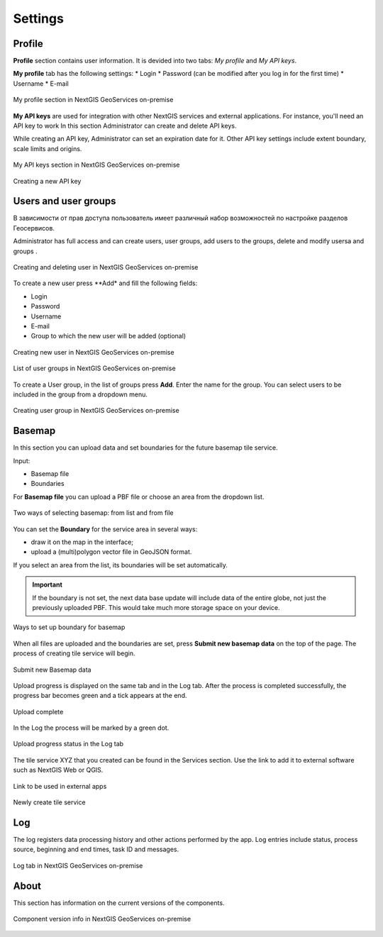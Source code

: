 .. sectionauthor:: Роман Гайнуллов <roman.gainullov@nextgis.ru>

.. _docs_geoserv_prem_settings:

Settings
============

Profile
--------

**Profile** section contains user information. It is devided into two tabs: *My profile* and *My API keys*.

**My profile** tab has the following settings:
* Login
* Password (can be modified after you log in for the first time)
* Username
* E-mail


.. figure:: _static/geosop_gr_profile1_en.png
   :name: geosop_gr_profile1
   :align: center
   :width: 20cm

   My profile section in NextGIS GeoServices on-premise

**My API keys** are used for integration with other NextGIS services and external applications.
For instance, you'll need an API key to work
In this section Administrator can create and delete API keys.

While creating an API key, Administrator can set an expiration date for it.
Other API key settings include extent boundary, scale limits and origins.

.. figure:: _static/geosop_gr_profile2_en.png
   :name: geosop_gr_profile2
   :align: center
   :width: 20cm

   My API keys section in NextGIS GeoServices on-premise

.. figure:: _static/geosop_gr_profile3_en.png
   :name: geosop_gr_profile3
   :align: center
   :width: 20cm

   Creating a new API key


Users and user groups
------------------------------------

В зависимости от прав доступа пользователь имеет различный набор возможностей по настройке разделов Геосервисов.

Administrator has full access and can create users, user groups, add users to the groups, delete and modify usersa and groups
.

.. figure:: _static/geosop_gr_users1_en.png
   :name: geosop_gr_users1
   :align: center
   :width: 20cm

   Creating and deleting user in NextGIS GeoServices on-premise

To create a new user press **Add* and fill the following fields:

* Login
* Password
* Username
* E-mail
* Group to which the new user will be added (optional)

.. figure:: _static/geosop_gr_users2_en.png
   :name: geosop_gr_users2
   :align: center
   :width: 20cm

   Creating new user in NextGIS GeoServices on-premise

.. figure:: _static/geosop_gr_users3_en.png
   :name: geosop_gr_users3
   :align: center
   :width: 20cm

   List of user groups in NextGIS GeoServices on-premise

To create a User group, in the list of groups press **Add**. Enter the name for the group. You can select users to be included in the group from a dropdown menu.

.. figure:: _static/geosop_gr_users4_en.png
   :name: geosop_gr_users4
   :align: center
   :width: 20cm

   Creating user group in NextGIS GeoServices on-premise


.. _geoserv_prem_set_basemap:

Basemap
--------------

In this section you can upload data and set boundaries for the future basemap tile service.

Input:

* Basemap file
* Boundaries

For **Basemap file** you can upload a PBF file or choose an area from the dropdown list.

.. figure:: _static/geosop_base_mapfile_en.png
   :name: geosop_base1
   :align: center
   :width: 20cm

   Two ways of selecting basemap: from list and from file

You can set the **Boundary** for the service area in several ways:

* draw it on the map in the interface;
* upload a (multi)polygon vector file in GeoJSON format.

If you select an area from the list, its boundaries will be set automatically.

.. important::
   If the boundary is not set, the next data base update will include data of the entire globe, not just the previously uploaded PBF. This would take much more storage space on your device.

.. figure:: _static/geosop_base_boundary_en.png
   :name: geosop_base2
   :align: center
   :width: 20cm

   Ways to set up boundary for basemap

When all files are uploaded and the boundaries are set, press **Submit new basemap data** on the top of the page. The process of creating tile service will begin.

.. figure:: _static/geosop_base_submit_en.png
   :name: geosop_base4
   :align: center
   :width: 20cm

   Submit new Basemap data

Upload progress is displayed on the same tab and in the Log tab. After the process is completed successfully, the progress bar becomes green and a tick appears at the end.

.. figure:: _static/geosop_base3_en.png
   :name: geosop_base3
   :align: center
   :width: 20cm

   Upload complete

In the Log the process will be marked by a green dot.

.. figure:: _static/geosop_base5_en.png
   :name: geosop_base5
   :align: center
   :width: 20cm

   Upload progress status in the Log tab

The tile service XYZ that you created can be found in the Services section. Use the link to add it to external software such as NextGIS Web or QGIS. 

.. figure:: _static/geosop_base6_en.png
   :name: geosop_base6
   :align: center
   :width: 20cm

   Link to be used in external apps

.. figure:: _static/geosop_base7_en.png
   :name: geosop_base7
   :align: center
   :width: 20cm

   Newly create tile service

Log
-------

The log registers data processing history and other actions performed by the app. 
Log entries include status, process source, beginning and end times, task ID and messages.

.. figure:: _static/geosop_journal1_en.png
   :name: geosop_journal1
   :align: center
   :width: 20cm

.. figure:: _static/geosop_journal2_en.png
   :name: geosop_journal2
   :align: center
   :width: 20cm

   Log tab in NextGIS GeoServices on-premise


About
-----------

This section has information on the current versions of the components.

.. figure:: _static/geosop_about_en.png
   :name: geosop_about
   :align: center
   :width: 20cm

   Component version info in NextGIS GeoServices on-premise
 
